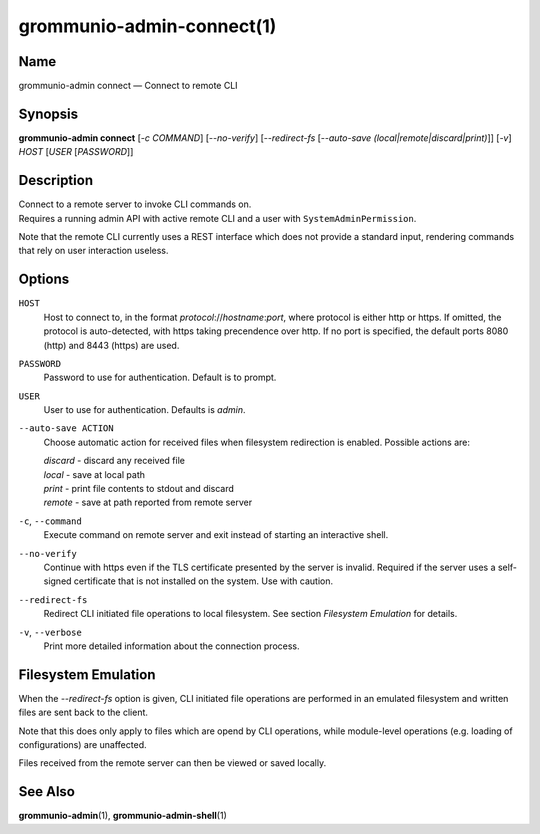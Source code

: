 ==========================
grommunio-admin-connect(1)
==========================

Name
====

grommunio-admin connect — Connect to remote CLI

Synopsis
========

**grommunio-admin connect** [*-c COMMAND*] [*--no-verify*] [*--redirect-fs*
[*--auto-save (local\|remote\|discard\|print)*]] [*-v*] *HOST* [*USER* [*PASSWORD*]]

Description
===========

| Connect to a remote server to invoke CLI commands on.
| Requires a running admin API with active remote CLI and a user with
  ``SystemAdminPermission``.

Note that the remote CLI currently uses a REST interface which does not
provide a standard input, rendering commands that rely on user
interaction useless.

Options
=======

``HOST``
   Host to connect to, in the format *protocol*://*hostname*:*port*,
   where protocol is either http or https. If omitted, the protocol is
   auto-detected, with https taking precendence over http. If no port is
   specified, the default ports 8080 (http) and 8443 (https) are used.
``PASSWORD``
   Password to use for authentication. Default is to prompt.
``USER``
   User to use for authentication. Defaults is *admin*.
``--auto-save ACTION``
   Choose automatic action for received files when filesystem
   redirection is enabled. Possible actions are:

   | *discard* - discard any received file
   | *local* - save at local path
   | *print* - print file contents to stdout and discard
   | *remote* - save at path reported from remote server

``-c``, ``--command``
   Execute command on remote server and exit instead of starting an
   interactive shell.
``--no-verify``
   Continue with https even if the TLS certificate presented by the
   server is invalid. Required if the server uses a self-signed
   certificate that is not installed on the system. Use with caution.
``--redirect-fs``
   Redirect CLI initiated file operations to local filesystem. See
   section *Filesystem Emulation* for details.
``-v``, ``--verbose``
   Print more detailed information about the connection process.

Filesystem Emulation
====================

When the *--redirect-fs* option is given, CLI initiated file operations
are performed in an emulated filesystem and written files are sent back
to the client.

Note that this does only apply to files which are opend by CLI
operations, while module-level operations (e.g. loading of
configurations) are unaffected.

Files received from the remote server can then be viewed or saved
locally.

See Also
========

**grommunio-admin**\ (1), **grommunio-admin-shell**\ (1)
